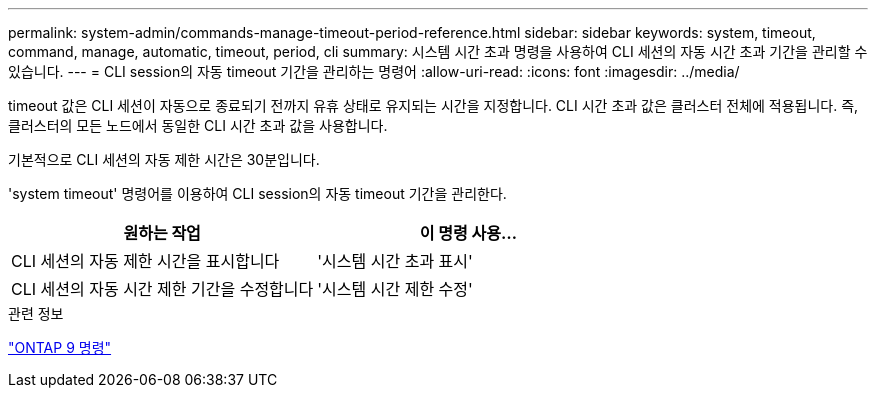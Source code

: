 ---
permalink: system-admin/commands-manage-timeout-period-reference.html 
sidebar: sidebar 
keywords: system, timeout, command, manage, automatic, timeout, period, cli 
summary: 시스템 시간 초과 명령을 사용하여 CLI 세션의 자동 시간 초과 기간을 관리할 수 있습니다. 
---
= CLI session의 자동 timeout 기간을 관리하는 명령어
:allow-uri-read: 
:icons: font
:imagesdir: ../media/


[role="lead"]
timeout 값은 CLI 세션이 자동으로 종료되기 전까지 유휴 상태로 유지되는 시간을 지정합니다. CLI 시간 초과 값은 클러스터 전체에 적용됩니다. 즉, 클러스터의 모든 노드에서 동일한 CLI 시간 초과 값을 사용합니다.

기본적으로 CLI 세션의 자동 제한 시간은 30분입니다.

'system timeout' 명령어를 이용하여 CLI session의 자동 timeout 기간을 관리한다.

|===
| 원하는 작업 | 이 명령 사용... 


 a| 
CLI 세션의 자동 제한 시간을 표시합니다
 a| 
'시스템 시간 초과 표시'



 a| 
CLI 세션의 자동 시간 제한 기간을 수정합니다
 a| 
'시스템 시간 제한 수정'

|===
.관련 정보
http://docs.netapp.com/ontap-9/topic/com.netapp.doc.dot-cm-cmpr/GUID-5CB10C70-AC11-41C0-8C16-B4D0DF916E9B.html["ONTAP 9 명령"^]
